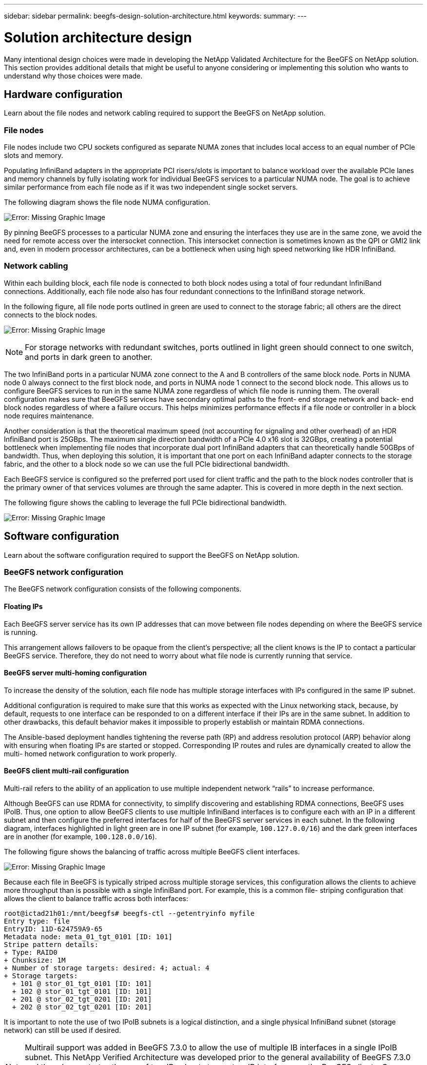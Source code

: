 ---
sidebar: sidebar
permalink: beegfs-design-solution-architecture.html
keywords:
summary:
---

= Solution architecture design
:hardbreaks:
:nofooter:
:icons: font
:linkattrs:
:imagesdir: ./media/

//
// This file was created with NDAC Version 2.0 (August 17, 2020)
//
// 2022-04-29 10:21:46.087339
//

[.lead]
Many intentional design choices were made in developing the NetApp Validated Architecture for the BeeGFS on NetApp solution. This section provides additional details that might be useful to anyone considering or implementing this solution who wants to understand why those choices were made.

== Hardware configuration
Learn about the file nodes and network cabling required to support the BeeGFS on NetApp solution.

=== File nodes

File nodes include two CPU sockets configured as separate NUMA zones that includes local access to an equal number of PCIe slots and memory.

Populating InfiniBand adapters in the appropriate PCI risers/slots is important to balance workload over the available PCIe lanes and memory channels by fully isolating work for individual BeeGFS services to a particular NUMA node. The goal is to achieve similar performance from each file node as if it was two independent single socket servers.

The following diagram shows the file node NUMA configuration.

image:beegfs-design-image5.png[Error: Missing Graphic Image]

By pinning BeeGFS processes to a particular NUMA zone and ensuring the interfaces they use are in the same zone, we avoid the need for remote access over the intersocket connection. This intersocket connection is sometimes known as the QPI or GMI2 link and,  even in modern processor architectures,  can be a bottleneck when using high speed networking like HDR InfiniBand.

=== Network cabling

Within each building block,  each file node is connected to both block nodes using a total of four redundant InfiniBand connections.  Additionally, each file node also has four redundant connections to the InfiniBand storage network.

In the following figure, all file node ports outlined in green are used to connect to the storage fabric; all others are the direct connects to the block nodes.

image:beegfs-design-image6.png[Error: Missing Graphic Image]

[NOTE]
For storage networks with redundant switches, ports outlined in light green should connect to one switch, and ports in dark green to another.

The two InfiniBand ports in a particular NUMA zone connect to the A and B controllers of the same block node.  Ports in NUMA node 0 always connect to the first block node, and ports in NUMA node 1 connect to the second block node.  This allows us to configure BeeGFS services to run in the same NUMA zone regardless of which file node is running them.  The overall configuration makes sure that BeeGFS services have secondary optimal paths to the front- end storage network and back- end block nodes regardless of where a failure occurs.  This helps minimizes performance effects if a file node or controller in a block node requires maintenance.

Another consideration is that the theoretical maximum speed (not accounting for signaling and other overhead) of an HDR InfiniBand port is 25GBps. The maximum single direction bandwidth of a PCIe 4.0 x16 slot is 32GBps, creating a potential bottleneck when implementing file nodes that incorporate dual port InfiniBand adapters that can theoretically handle 50GBps of bandwidth.  Thus, when deploying this solution, it is important that one port on each InfiniBand adapter connects to the storage fabric, and the other to a block node so we can use the full PCIe bidirectional bandwidth.

Each BeeGFS service is configured so the preferred port used for client traffic and the path to the block nodes controller that is the primary owner of that services volumes are through the same adapter.  This is covered in more depth in the next section.

The following figure shows the cabling to leverage the full PCIe bidirectional bandwidth.

image:beegfs-design-image7.png[Error: Missing Graphic Image]

== Software configuration
Learn about the software configuration required to support the BeeGFS on NetApp solution.

=== BeeGFS network configuration
The BeeGFS network configuration consists of the following components.

==== Floating IPs
Each BeeGFS server service has its own IP addresses that can move between file nodes depending on where the BeeGFS service is running.

This arrangement allows failovers to be opaque from the client’s perspective;  all the client knows is the IP to contact a particular BeeGFS service. Therefore, they do not need to worry about what file node is currently running that service.

==== BeeGFS server multi-homing configuration
To increase the density of the solution,  each file node has multiple storage interfaces with IPs configured in the same IP subnet.

Additional configuration is required to make sure that this works as expected with the Linux networking stack, because,  by default,  requests to one interface can be responded to on a different interface if their IPs are in the same subnet. In addition to other drawbacks, this default behavior makes it impossible to properly establish or maintain RDMA connections.

The Ansible-based deployment handles tightening the reverse path (RP) and address resolution protocol (ARP) behavior along with ensuring when floating IPs are started or stopped. Corresponding IP routes and rules are dynamically created to allow the multi- homed network configuration to work properly.

==== BeeGFS client multi-rail configuration
Multi-rail refers to the ability of an application to use multiple independent network “rails” to increase performance.

Although BeeGFS can use RDMA for connectivity, to simplify discovering and establishing RDMA connections, BeeGFS uses IPoIB. Thus, one option to allow BeeGFS clients to use multiple InfiniBand interfaces is to configure each with an IP in a different subnet and then configure the preferred interfaces for half of the BeeGFS server services in each subnet.  In the following diagram,  interfaces highlighted in light green are in one IP subnet (for example, `100.127.0.0/16`) and the dark green interfaces are in another (for example, `100.128.0.0/16`).

The following figure shows the balancing of traffic across multiple BeeGFS client interfaces.

image:beegfs-design-image8.png[Error: Missing Graphic Image]

Because each file in BeeGFS is typically striped across multiple storage services, this configuration allows the clients to achieve more throughput than is possible with a single InfiniBand port. For example,  this is a common file- striping configuration that allows the client to balance traffic across both interfaces:

....
root@ictad21h01:/mnt/beegfs# beegfs-ctl --getentryinfo myfile
Entry type: file
EntryID: 11D-624759A9-65
Metadata node: meta_01_tgt_0101 [ID: 101]
Stripe pattern details:
+ Type: RAID0
+ Chunksize: 1M
+ Number of storage targets: desired: 4; actual: 4
+ Storage targets:
  + 101 @ stor_01_tgt_0101 [ID: 101]
  + 102 @ stor_01_tgt_0101 [ID: 101]
  + 201 @ stor_02_tgt_0201 [ID: 201]
  + 202 @ stor_02_tgt_0201 [ID: 201]
....

It is important to note the use of two IPoIB subnets is a logical distinction, and a single physical InfiniBand subnet (storage network) can still be used if desired.

[NOTE]
Multirail support was added in BeeGFS 7.3.0 to allow the use of multiple IB interfaces in a single IPoIB subnet. This NetApp Verified Architecture was developed prior to the general availability of BeeGFS 7.3.0 and thus demonstrates the use of two IP subnets to use two IB interfaces on the BeeGFS clients. One advantage of the multiple IP subnet approach is eliminating the need to https://doc.beegfs.io/7.3.0/advanced_topics/rdma_support.html[configure multihoming^] on BeeGFS client nodes.

=== Block node configuration

Block nodes are comprised of two active/active RAID controllers all with shared access to the same set of drives. Typically,  each controller owns half the volumes configured on the system but can take over for the other controller as needed.

Multipathing software on the file nodes is responsible for determining the active/optimized path to each volume and automatically moving to the alternate path in the event of a cable, adapter, or controller failure.

The following diagram shows the controller layout in EF600 block nodes.

image:beegfs-design-image9.png[Error: Missing Graphic Image]

To facilitate the shared-disk HA solution,  volumes are mapped to both file nodes so that they can take over for each other as needed. The following diagram shows an example of how BeeGFS service and preferred volume ownership is configured for maximum performance. The interface to the left of each BeeGFS service indicates the preferred interface that clients and other services use to contact it.

image:beegfs-design-image10.png[Error: Missing Graphic Image]

In the previous example,  clients and server services prefer to communicate with storage service 1 using interface i1b. Storage service 1 uses interface i1a as the preferred path to communicate with its volumes (storage_tgt_101, 102) on controller A of the first block node.  This arrangement allows us to make use of the full bidirectional PCIe bandwidth available to the InfiniBand adapter and achieve better performance from a dual- port HDR InfiniBand adapter than would otherwise be possible with PCIe 4.0.

==== Performance tuning for block nodes

Based on the configuration profiles applied to a particular BeeGFS building block, the volume groups configured on the block nodes change slightly. For example, with a 24-drive EF600 block node:

* For the single base building block, including BeeGFS management, metadata, and storage services:
** 1x 2+2 RAID 10 volume group for BeeGFS management and metadata services
** 2x 8+10 RAID 6 volume groups for BeeGFS storage services
* For a BeeGFS metadata + storage building block:
** 1x 2+2 RAID 10 volume group for BeeGFS metadata services
** 2x 8+2 RAID 6 volume groups for BeeGFS storage services
* For BeeGFS storage only building block:
** 2x 10+2 RAID 6 volume groups for BeeGFS storage services

[NOTE]
As BeeGFS needs significantly less storage space for management and metadata versus storage, one option is to use smaller drives for the RAID 10 volume groups. Smaller drives should be populated in the outermost drive slots. For more information, see NVA-1164-DEPLOY-BeeGFS on NetApp deployment guide (xref).

These are all configured by the Ansible- based deployment, along with several other settings generally recommended to optimize performance/behavior including:

* Adjusting the global cache block size to 32KiB and adjusting demand-based cache flushing to 80%.
* Disabling autoload balancing (ensuring controller volume assignments stay as intended).
* Enabling read caching and disabling read- ahead caching.
* Enabling write caching with mirroring and requiring battery backup so that caches persist through failure of a block node controller.
* Specifying the order drives are assigned to volume groups balancing I/O across available drive channels.

[NOTE]
For a full list of available performance tuning parameters, see NVA-1164-DEPLOY: BeeGFS on NetApp deployment guide (xref).

=== File node configuration
Learn about the file node configuration required to support the BeeGFS on NetApp solution.

==== High availability clustering

Typically, when you start a BeeGFS service (with or without HA), a few resources must be in place:

* IP addresses where the service is reachable at, typically configured by Network Manager.
* Underlying file systems used as the targets for BeeGFS to store data.  These are typically defined in `/etc/fstab` and mounted by Systemd.
* A Systemd service responsible for starting BeeGFS processes once the other resources are ready.Without additional software,  these resources are only able to start on a single node. Therefore, if the node goes offline for any reason, a portion of the BeeGFS filesystem is inaccessible.

To facilitate failover of BeeGFS services between multiple nodes, the file nodes in the NetApp BeeGFS building blocks are configured into an HA cluster.  This cluster is built on two widely used Linux HA projects, https://access.redhat.com/documentation/en-us/red_hat_enterprise_linux/8/html/configuring_and_managing_high_availability_clusters/assembly_overview-of-high-availability-configuring-and-managing-high-availability-clusters[Corosync for cluster membership and Pacemaker for cluster resource management^]. NetApp has also authored and extended several open cluster framework (OCF) resource agents that implement functionality that allows the cluster to intelligently start and monitor these BeeGFS resources.

When BeeGFS is running in an HA cluster, all BeeGFS services and underlying resources are managed by Pacemaker. Each BeeGFS service and the resources it depends on are configured into a resource group, which ensures resources are started and stopped in the correct order and collocated on the same node. For each BeeGFS resource group,  Pacemaker also runs a custom BeeGFS monitoring resource that is responsible for detecting failure conditions and intelligently triggering failovers when a BeeGFS service is no longer accessible on a particular node.

The following figure shows the Pacemaker-controlled BeeGFS services and dependencies.

image:beegfs-design-image11.png[Error: Missing Graphic Image]

[NOTE]
So that multiple BeeGFS services of the same type are started on the same node, Pacemaker is configured to start BeeGFS services using the https://doc.beegfs.io/latest/advanced_topics/multimode.html[Multi Mode^] configuration method.

Because BeeGFS services must be able to start on multiple nodes, the configuration file for each service (normally located at `/etc/beegfs`) is stored on one of the E-Series volumes used as the BeeGFS target for that service. This makes the configuration along with the data for a particular BeeGFS service accessible to all nodes that might need to run the service.

....
# tree stor_01_tgt_0101/ -L 2
stor_01_tgt_0101/
├── data
│   ├── benchmark
│   ├── buddymir
│   ├── chunks
│   ├── format.conf
│   ├── lock.pid
│   ├── nodeID
│   ├── nodeNumID
│   ├── originalNodeID
│   ├── targetID
│   └── targetNumID
└── storage_config
    ├── beegfs-storage.conf
    ├── connInterfacesFile.conf
    └── connNetFilterFile.conf
....

Because multiple nodes can start each BeeGFS service, Pacemaker must make sure each service and dependent resources are only running on one node at a time.  For example, if two nodes try to start the same BeeGFS service,  there is a risk of data corruption if they both try to write to the same files on the underlying target. To avoid this scenario,  Pacemaker relies on Corosync to reliably keep the state of the overall cluster in sync across all nodes and establish quorum.

If a failure occurs in the cluster,  Pacemaker reacts and restarts BeeGFS resources on another node.  In some scenarios,  Pacemaker might not be able to communicate with the original faulty node to confirm the resources are stopped. To verify that the node is down before restarting BeeGFS resources elsewhere,  Pacemaker fences off the faulty node, ideally by removing power. Many open-source fencing agents are available that enable Pacemaker to fence a node with a power distribution unit (PDU) or by using the server baseboard management controller (BMC) with APIs such as Redfish.

== Performance tuning

Although BeeGFS provides reasonable performance out of the box, NetApp has developed a set of recommended tuning parameters to maximize performance, especially given the capabilities of the underlying E-Series block nodes and to account for any special requirements need to run BeeGFS in a shared-disk HA architecture.

The available tuning parameters can be sorted into three categories:

* Mandatory parameters that affect how BeeGFS services are configured, and E-Series volumes (block devices) used as BeeGFS targets are formatted and mounted by Pacemaker. This includes the following:
** Optimizing initial volume formatting based on the target type (such as management, metadata, or storage), along with the RAID configuration and segment size of the underlying volume.
** Adjusting how Pacemaker mounts each volume to ensure that changes are immediately flushed to E-series block nodes,  which prevents data loss when file nodes fail with active writes in progress.
* Optional parameters set in the UEFI/BIOS of file nodes.  These parameters vary based on the server model used as a file node.  For verified file nodes like the Lenovo SR665,  these are listed in the appendix section of NVA-1164-DEPLOY: BeeGFS on NetApp deployment guide (xref) and must be manually applied based on the server model in use.
* Optional parameters set in the Linux kernel/operating system installed on the file node. These parameters can be automatically applied as part of deploying the BeeGFS on NetApp solution using Ansible. The provided defaults are what were used to validate this NetApp Verified Architecture and can be further tuned to specific workloads or use cases.Examples of optional parameters that can be tuned by Ansible include the following:

* Configuring I/O queues on the E-Series block devices used as BeeGFS targets including adjusting the scheduling algorithm based on the device type (NVMe, HDD, and so on), increasing the number of outstanding requests, adjusting request sizes, and optimizing read ahead behavior.
* Adjusting virtual memory settings for optimal sustained streaming performance.
* Setting the CPU frequency governor and adjusting other CPU configuration for max performance.
* Increasing the maximum read request size for Mellanox HCAs.

[NOTE]
For a full list of available performance tuning parameters, see NVA-1164-DEPLOY: BeeGFS on NetApp deployment guide (xref).

== Deployment strategy

Ansible is a popular IT automation engine used to automate cloud provisioning, configuration management,  and other aspects of application deployments and intra-service orchestration ( https://www.ansible.com/overview/how-ansible-works?hsLang=en-us[reference^]). Ansible allows companies such as NetApp to expand on built-in functionality using https://galaxy.ansible.com/netapp_eseries[Collections^] hosted on Ansible Galaxy. Collections include modules that perform some specific function or task (like create an E-Series volume) and roles that can call multiple modules and other roles to automate the multiple tasks needed to bring even the most complex systems to a desired state.

Due to the number of steps involved in deploying this NetApp Validated Architecture,  attempting to manually deploy BeeGFS on NetApp is not supported. Instead, the NVA-1164-DEPLOY: BeeGFS on NetApp deployment guide (xref) walks through the steps needed to physically assemble and build out an Ansible inventory to deploy and manage a BeeGFS HA cluster optimized for the second-generation building block design.

This automated approach drastically simplifies and reduces the time needed to deploy the BeeGFS file system and underlying HA cluster. This approach also simplifies the addition of building blocks to expand existing file systems.  A role is also provided that can optionally configure the BeeGFS client and mount BeeGFS to cluster login and compute and GPU nodes.
